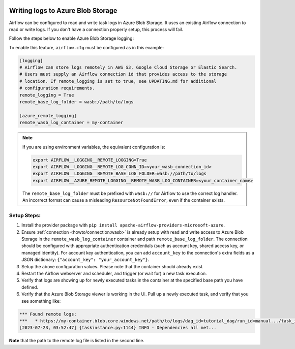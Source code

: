  .. Licensed to the Apache Software Foundation (ASF) under one
    or more contributor license agreements.  See the NOTICE file
    distributed with this work for additional information
    regarding copyright ownership.  The ASF licenses this file
    to you under the Apache License, Version 2.0 (the
    "License"); you may not use this file except in compliance
    with the License.  You may obtain a copy of the License at

 ..   http://www.apache.org/licenses/LICENSE-2.0

 .. Unless required by applicable law or agreed to in writing,
    software distributed under the License is distributed on an
    "AS IS" BASIS, WITHOUT WARRANTIES OR CONDITIONS OF ANY
    KIND, either express or implied.  See the License for the
    specific language governing permissions and limitations
    under the License.

.. _write-logs-azure:

Writing logs to Azure Blob Storage
----------------------------------

Airflow can be configured to read and write task logs in Azure Blob Storage. It uses an existing
Airflow connection to read or write logs. If you don't have a connection properly setup,
this process will fail.

Follow the steps below to enable Azure Blob Storage logging:

To enable this feature, ``airflow.cfg`` must be configured as in this
example:

.. code-block:: ini

    [logging]
    # Airflow can store logs remotely in AWS S3, Google Cloud Storage or Elastic Search.
    # Users must supply an Airflow connection id that provides access to the storage
    # location. If remote_logging is set to true, see UPDATING.md for additional
    # configuration requirements.
    remote_logging = True
    remote_base_log_folder = wasb://path/to/logs

    [azure_remote_logging]
    remote_wasb_log_container = my-container

.. note::
    If you are using environment variables, the equivalent configuration is:

    .. code-block:: bash

        export AIRFLOW__LOGGING__REMOTE_LOGGING=True
        export AIRFLOW__LOGGING__REMOTE_LOG_CONN_ID=<your_wasb_connection_id>
        export AIRFLOW__LOGGING__REMOTE_BASE_LOG_FOLDER=wasb://path/to/logs
        export AIRFLOW__AZURE_REMOTE_LOGGING__REMOTE_WASB_LOG_CONTAINER=<your_container_name>

    The ``remote_base_log_folder`` must be prefixed with ``wasb://`` for Airflow to use the correct log handler. An incorrect format can cause a misleading ``ResourceNotFoundError``, even if the container exists.

Setup Steps:
''''''''''''''

#. Install the provider package with ``pip install apache-airflow-providers-microsoft-azure``.
#. Ensure :ref:`connection <howto/connection:wasb>` is already setup with read and write access to Azure Blob Storage in the ``remote_wasb_log_container`` container and path ``remote_base_log_folder``. The connection should be configured with appropriate authentication credentials (such as account key, shared access key, or managed identity). For account key authentication, you can add ``account_key`` to the connection's extra fields as a JSON dictionary: ``{"account_key": "your_account_key"}``.
#. Setup the above configuration values. Please note that the container should already exist.
#. Restart the Airflow webserver and scheduler, and trigger (or wait for) a new task execution.
#. Verify that logs are showing up for newly executed tasks in the container at the specified base path you have defined.
#. Verify that the Azure Blob Storage viewer is working in the UI. Pull up a newly executed task, and verify that you see something like:

.. code-block:: none

    *** Found remote logs:
    ***   * https://my-container.blob.core.windows.net/path/to/logs/dag_id=tutorial_dag/run_id=manual.../task_id=load/attempt=1.log
    [2023-07-23, 03:52:47] {taskinstance.py:1144} INFO - Dependencies all met...

**Note** that the path to the remote log file is listed in the second line.
